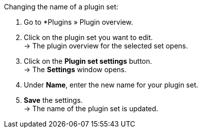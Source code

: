 [.instruction]
Changing the name of a plugin set:

. Go to *Plugins » Plugin overview.
. Click on the plugin set you want to edit. +
→ The plugin overview for the selected set opens.
. Click on the *Plugin set settings* button. +
→ The *Settings* window opens.
. Under *Name*, enter the new name for your plugin set.
. *Save* the settings. +
→ The name of the plugin set is updated.